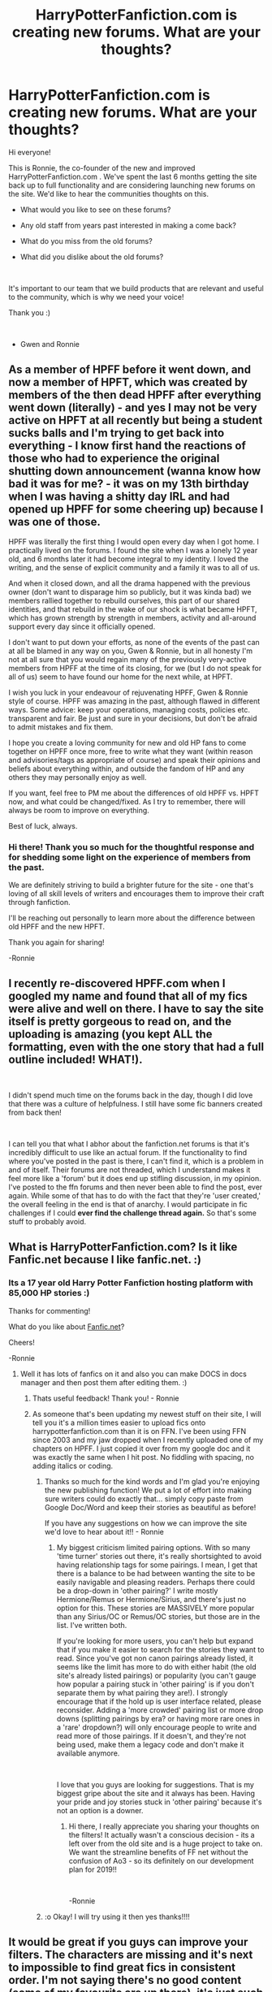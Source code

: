 #+TITLE: HarryPotterFanfiction.com is creating new forums. What are your thoughts?

* HarryPotterFanfiction.com is creating new forums. What are your thoughts?
:PROPERTIES:
:Author: FanfictionRecs
:Score: 22
:DateUnix: 1550354499.0
:DateShort: 2019-Feb-17
:FlairText: Discussion
:END:
Hi everyone!

This is Ronnie, the co-founder of the new and improved HarryPotterFanfiction.com . We've spent the last 6 months getting the site back up to full functionality and are considering launching new forums on the site. We'd like to hear the communities thoughts on this.

- What would you like to see on these forums?

- Any old staff from years past interested in making a come back?

- What do you miss from the old forums?

- What did you dislike about the old forums?

​

It's important to our team that we build products that are relevant and useful to the community, which is why we need your voice!

Thank you :)

​

- Gwen and Ronnie


** As a member of HPFF before it went down, and now a member of HPFT, which was created by members of the then dead HPFF after everything went down (literally) - and yes I may not be very active on HPFT at all recently but being a student sucks balls and I'm trying to get back into everything - I know first hand the reactions of those who had to experience the original shutting down announcement (wanna know how bad it was for me? - it was on my 13th birthday when I was having a shitty day IRL and had opened up HPFF for some cheering up) because I was one of those.

HPFF was literally the first thing I would open every day when I got home. I practically lived on the forums. I found the site when I was a lonely 12 year old, and 6 months later it had become integral to my identity. I loved the writing, and the sense of explicit community and a family it was to all of us.

And when it closed down, and all the drama happened with the previous owner (don't want to disparage him so publicly, but it was kinda bad) we members rallied together to rebuild ourselves, this part of our shared identities, and that rebuild in the wake of our shock is what became HPFT, which has grown strength by strength in members, activity and all-around support every day since it officially opened.

I don't want to put down your efforts, as none of the events of the past can at all be blamed in any way on you, Gwen & Ronnie, but in all honesty I'm not at all sure that you would regain many of the previously very-active members from HPFF at the time of its closing, for we (but I do not speak for all of us) seem to have found our home for the next while, at HPFT.

I wish you luck in your endeavour of rejuvenating HPFF, Gwen & Ronnie style of course. HPFF was amazing in the past, although flawed in different ways. Some advice: keep your operations, managing costs, policies etc. transparent and fair. Be just and sure in your decisions, but don't be afraid to admit mistakes and fix them.

I hope you create a loving community for new and old HP fans to come together on HPFF once more, free to write what they want (within reason and advisories/tags as appropriate of course) and speak their opinions and beliefs about everything within, and outside the fandom of HP and any others they may personally enjoy as well.

If you want, feel free to PM me about the differences of old HPFF vs. HPFT now, and what could be changed/fixed. As I try to remember, there will always be room to improve on everything.

Best of luck, always.
:PROPERTIES:
:Author: blackpixie394
:Score: 10
:DateUnix: 1550390729.0
:DateShort: 2019-Feb-17
:END:

*** Hi there! Thank you so much for the thoughtful response and for shedding some light on the experience of members from the past.

We are definitely striving to build a brighter future for the site - one that's loving of all skill levels of writers and encourages them to improve their craft through fanfiction.

I'll be reaching out personally to learn more about the difference between old HPFF and the new HPFT.

Thank you again for sharing!

-Ronnie
:PROPERTIES:
:Author: FanfictionRecs
:Score: 3
:DateUnix: 1550435226.0
:DateShort: 2019-Feb-17
:END:


** I recently re-discovered HPFF.com when I googled my name and found that all of my fics were alive and well on there. I have to say the site itself is pretty gorgeous to read on, and the uploading is amazing (you kept ALL the formatting, even with the one story that had a full outline included! WHAT!).

​

I didn't spend much time on the forums back in the day, though I did love that there was a culture of helpfulness. I still have some fic banners created from back then!

​

I can tell you that what I abhor about the fanfiction.net forums is that it's incredibly difficult to use like an actual forum. If the functionality to find where you've posted in the past is there, I can't find it, which is a problem in and of itself. Their forums are not threaded, which I understand makes it feel more like a 'forum' but it does end up stifling discussion, in my opinion. I've posted to the ffn forums and then never been able to find the post, ever again. While some of that has to do with the fact that they're 'user created,' the overall feeling in the end is that of anarchy. I would participate in fic challenges if I could *ever find the challenge thread again.* So that's some stuff to probably avoid.
:PROPERTIES:
:Author: darsynia
:Score: 2
:DateUnix: 1550412904.0
:DateShort: 2019-Feb-17
:END:


** What is HarryPotterFanfiction.com? Is it like Fanfic.net because I like fanfic.net. :)
:PROPERTIES:
:Score: 3
:DateUnix: 1550367914.0
:DateShort: 2019-Feb-17
:END:

*** Its a 17 year old Harry Potter Fanfiction hosting platform with 85,000 HP stories :)

Thanks for commenting!

What do you like about [[https://Fanfic.net][Fanfic.net]]?

Cheers!

-Ronnie
:PROPERTIES:
:Author: FanfictionRecs
:Score: 6
:DateUnix: 1550368196.0
:DateShort: 2019-Feb-17
:END:

**** Well it has lots of fanfics on it and also you can make DOCS in docs manager and then post them after editing them. :)
:PROPERTIES:
:Score: 2
:DateUnix: 1550368960.0
:DateShort: 2019-Feb-17
:END:

***** Thats useful feedback! Thank you! - Ronnie
:PROPERTIES:
:Author: FanfictionRecs
:Score: 3
:DateUnix: 1550369096.0
:DateShort: 2019-Feb-17
:END:


***** As someone that's been updating my newest stuff on their site, I will tell you it's a million times easier to upload fics onto harrypotterfanfiction.com than it is on FFN. I've been using FFN since 2003 and my jaw dropped when I recently uploaded one of my chapters on HPFF. I just copied it over from my google doc and it was exactly the same when I hit post. No fiddling with spacing, no adding italics or coding.
:PROPERTIES:
:Author: darsynia
:Score: 3
:DateUnix: 1550413025.0
:DateShort: 2019-Feb-17
:END:

****** Thanks so much for the kind words and I'm glad you're enjoying the new publishing function! We put a lot of effort into making sure writers could do exactly that... simply copy paste from Google Doc/Word and keep their stories as beautiful as before!

If you have any suggestions on how we can improve the site we'd love to hear about it!! - Ronnie
:PROPERTIES:
:Author: FanfictionRecs
:Score: 3
:DateUnix: 1550421192.0
:DateShort: 2019-Feb-17
:END:

******* My biggest criticism limited pairing options. With so many 'time turner' stories out there, it's really shortsighted to avoid having relationship tags for some pairings. I mean, I get that there is a balance to be had between wanting the site to be easily navigable and pleasing readers. Perhaps there could be a drop-down in 'other pairing?' I write mostly Hermione/Remus or Hermione/Sirius, and there's just no option for this. These stories are MASSIVELY more popular than any Sirius/OC or Remus/OC stories, but those are in the list. I've written both.

If you're looking for more users, you can't help but expand that if you make it easier to search for the stories they want to read. Since you've got non canon pairings already listed, it seems like the limit has more to do with either habit (the old site's already listed pairings) or popularity (you can't gauge how popular a pairing stuck in 'other pairing' is if you don't separate them by what pairing they are!). I strongly encourage that if the hold up is user interface related, please reconsider. Adding a 'more crowded' pairing list or more drop downs (splitting pairings by era? or having more rare ones in a 'rare' dropdown?) will only encourage people to write and read more of those pairings. If it doesn't, and they're not being used, make them a legacy code and don't make it available anymore.

​

I love that you guys are looking for suggestions. That is my biggest gripe about the site and it always has been. Having your pride and joy stories stuck in 'other pairing' because it's not an option is a downer.
:PROPERTIES:
:Author: darsynia
:Score: 1
:DateUnix: 1550438655.0
:DateShort: 2019-Feb-18
:END:

******** Hi there, I really appreciate you sharing your thoughts on the filters! It actually wasn't a conscious decision - its a left over from the old site and is a huge project to take on. We want the streamline benefits of FF net without the confusion of Ao3 - so its definitely on our development plan for 2019!!

​

-Ronnie
:PROPERTIES:
:Author: FanfictionRecs
:Score: 2
:DateUnix: 1550441512.0
:DateShort: 2019-Feb-18
:END:


****** :o Okay! I will try using it then yes thanks!!!!
:PROPERTIES:
:Score: 3
:DateUnix: 1550444307.0
:DateShort: 2019-Feb-18
:END:


** It would be great if you guys can improve your filters. The characters are missing and it's next to impossible to find great fics in consistent order. I'm not saying there's no good content (some of my favourite are up there), it's just such a hassle to actually filter them out.
:PROPERTIES:
:Author: barcastaff
:Score: 1
:DateUnix: 1550428730.0
:DateShort: 2019-Feb-17
:END:

*** I really appreciate you sharing this feedback - the filters are definitely on our radar for 2019.

Can you clarify what you mean by consistent order?

Thanks! -Ronnie
:PROPERTIES:
:Author: FanfictionRecs
:Score: 2
:DateUnix: 1550435456.0
:DateShort: 2019-Feb-18
:END:

**** I shall put it this way: there's no effective rating mechanics iirc, like favs in ffn and kudos in ao3. Sometimes I want to make more people to see the great fic I've read, but all I can do is to comment, which I don't think can be used as a filter option right now. This makes the story list very inconsistent, letting great fics mixed up with mediocre ones instead of having a way to make them stand out.
:PROPERTIES:
:Author: barcastaff
:Score: 1
:DateUnix: 1550447129.0
:DateShort: 2019-Feb-18
:END:

***** That makes perfect sense! There's definitely no quality filtering at the moment.

Thanks much! Anything else? -Ronnie
:PROPERTIES:
:Author: FanfictionRecs
:Score: 1
:DateUnix: 1550447369.0
:DateShort: 2019-Feb-18
:END:

****** I can't think of much from the top of my head. I'll definitely give you feedback if there's more to add, but it would be brilliant to focus on filtering as for right now.
:PROPERTIES:
:Author: barcastaff
:Score: 1
:DateUnix: 1550448203.0
:DateShort: 2019-Feb-18
:END:

******* Understood, thanks much! - Ronnie
:PROPERTIES:
:Author: FanfictionRecs
:Score: 1
:DateUnix: 1550448977.0
:DateShort: 2019-Feb-18
:END:


** ...I don't know what I want to see, but I promise I won't get mad at you like I did at Jay and post goatse
:PROPERTIES:
:Author: Ianthine9
:Score: 1
:DateUnix: 1550462229.0
:DateShort: 2019-Feb-18
:END:

*** Haha thank you :] - we don't shy away from anger though, we're learning a lot about the painful past of the site but we're working hard to build a brighter future for the site. Feedback, in any form, is still helpful - Ronnie
:PROPERTIES:
:Author: FanfictionRecs
:Score: 1
:DateUnix: 1550462987.0
:DateShort: 2019-Feb-18
:END:


** - What would you like to see on these forums? I would love to see a shipping section and threads dedicated to each ship.

- Any old staff from years past interested in making a come back? I was never on that lol.

- What do you miss from the old forums? I don't, I feel like a lot of the old staff ruined it for me, they had rules they didn't follow, and they liked to delete accounts for no reason. I got deleted for rec-ing a fanfiction in the correct board/thread. I was more into the portkey & EWnet forums, good staff and communities.

- What did you dislike about the old forums? ^
:PROPERTIES:
:Author: tiffany1567
:Score: 1
:DateUnix: 1550430044.0
:DateShort: 2019-Feb-17
:END:

*** Thanks so much for the honest feedback! We'll do our best to incorporate these as we get the forums ready.
:PROPERTIES:
:Author: FanfictionRecs
:Score: 1
:DateUnix: 1550435370.0
:DateShort: 2019-Feb-17
:END:


** just what the fandom needs, more echo chambers
:PROPERTIES:
:Author: Lord_Anarchy
:Score: -6
:DateUnix: 1550386169.0
:DateShort: 2019-Feb-17
:END:
